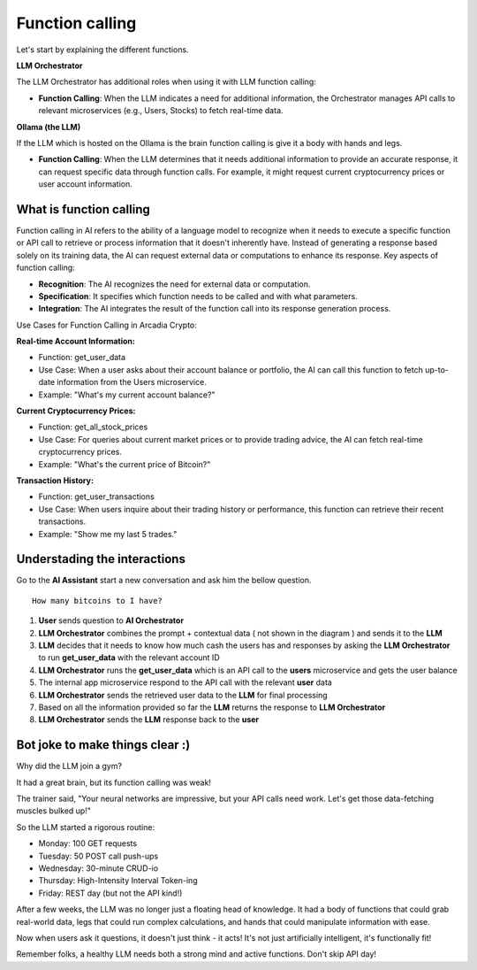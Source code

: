 Function calling
################


Let's start by explaining the different functions.

**LLM Orchestrator**

The LLM Orchestrator has additional roles when using it with LLM function calling:

* **Function Calling**: When the LLM indicates a need for additional information, the Orchestrator manages API calls to relevant microservices (e.g., Users, Stocks) to fetch real-time data.


**Ollama (the LLM)**

If the LLM which is hosted on the Ollama is the brain function calling is give it a body with hands and legs.

* **Function Calling**: When the LLM determines that it needs additional information to provide an accurate response, it can request specific data through function calls. For example, it might request current cryptocurrency prices or user account information.

What is function calling
------------------------

Function calling in AI refers to the ability of a language model to recognize when it needs to execute a specific function or API call to retrieve or process information that it doesn't inherently have. Instead of generating a response based solely on its training data, the AI can request external data or computations to enhance its response.
Key aspects of function calling:

* **Recognition**: The AI recognizes the need for external data or computation.
* **Specification**: It specifies which function needs to be called and with what parameters.
* **Integration**: The AI integrates the result of the function call into its response generation process.

Use Cases for Function Calling in Arcadia Crypto:

**Real-time Account Information:**

* Function: get_user_data
* Use Case: When a user asks about their account balance or portfolio, the AI can call this function to fetch up-to-date information from the Users microservice.
* Example: "What's my current account balance?"


**Current Cryptocurrency Prices:**

* Function: get_all_stock_prices
* Use Case: For queries about current market prices or to provide trading advice, the AI can fetch real-time cryptocurrency prices.
* Example: "What's the current price of Bitcoin?"


**Transaction History:**

* Function: get_user_transactions
* Use Case: When users inquire about their trading history or performance, this function can retrieve their recent transactions.
* Example: "Show me my last 5 trades."

Understading the interactions
-----------------------------

Go to the **AI Assistant** start a new conversation and ask him the bellow question.

::

    How many bitcoins to I have?

.. image:: ../pictures/Slide3.PNG
   :align: center

1. **User** sends question to **AI Orchestrator**
2. **LLM Orchestrator** combines the prompt + contextual data ( not shown in the diagram ) and sends it to the **LLM**
3. **LLM** decides that it needs to know how much cash the users has and responses by asking the **LLM Orchestrator** to run **get_user_data** with the relevant account ID
4. **LLM Orchestrator** runs the **get_user_data** which is an API call to the **users** microservice and gets the user balance
5. The internal app microservice respond to the API call with the relevant **user** data
6. **LLM Orchestrator**  sends the retrieved user data to the **LLM** for final processing
7. Based on all the information provided so far the **LLM** returns the response to **LLM Orchestrator**
8. **LLM Orchestrator** sends the **LLM** response back to the **user**


Bot joke to make things clear :)
--------------------------------

Why did the LLM join a gym?

It had a great brain, but its function calling was weak!

The trainer said, "Your neural networks are impressive, but your API calls need work. Let's get those data-fetching muscles bulked up!"

So the LLM started a rigorous routine:

* Monday: 100 GET requests
* Tuesday: 50 POST call push-ups
* Wednesday: 30-minute CRUD-io
* Thursday: High-Intensity Interval Token-ing
* Friday: REST day (but not the API kind!)

After a few weeks, the LLM was no longer just a floating head of knowledge. It had a body of functions that could grab real-world data, legs that could run complex calculations, and hands that could manipulate information with ease.

Now when users ask it questions, it doesn't just think - it acts! It's not just artificially intelligent, it's functionally fit!

Remember folks, a healthy LLM needs both a strong mind and active functions. Don't skip API day!